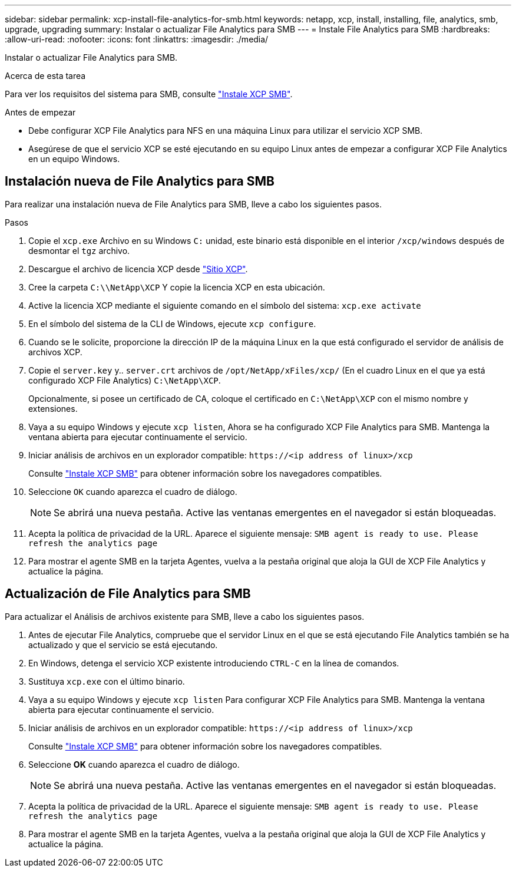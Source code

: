 ---
sidebar: sidebar 
permalink: xcp-install-file-analytics-for-smb.html 
keywords: netapp, xcp, install, installing, file, analytics, smb, upgrade, upgrading 
summary: Instalar o actualizar File Analytics para SMB 
---
= Instale File Analytics para SMB
:hardbreaks:
:allow-uri-read: 
:nofooter: 
:icons: font
:linkattrs: 
:imagesdir: ./media/


[role="lead"]
Instalar o actualizar File Analytics para SMB.

.Acerca de esta tarea
Para ver los requisitos del sistema para SMB, consulte link:xcp-install-xcp-smb.html["Instale XCP SMB"].

.Antes de empezar
* Debe configurar XCP File Analytics para NFS en una máquina Linux para utilizar el servicio XCP SMB.
* Asegúrese de que el servicio XCP se esté ejecutando en su equipo Linux antes de empezar a configurar XCP File Analytics en un equipo Windows.




== Instalación nueva de File Analytics para SMB

Para realizar una instalación nueva de File Analytics para SMB, lleve a cabo los siguientes pasos.

.Pasos
. Copie el `xcp.exe` Archivo en su Windows `C:` unidad, este binario está disponible en el interior `/xcp/windows` después de desmontar el `tgz` archivo.
. Descargue el archivo de licencia XCP desde link:https://xcp.netapp.com/["Sitio XCP"^].
. Cree la carpeta `C:\\NetApp\XCP` Y copie la licencia XCP en esta ubicación.
. Active la licencia XCP mediante el siguiente comando en el símbolo del sistema:  `xcp.exe activate`
. En el símbolo del sistema de la CLI de Windows, ejecute `xcp configure`.
. Cuando se le solicite, proporcione la dirección IP de la máquina Linux en la que está configurado el servidor de análisis de archivos XCP.
. Copie el `server.key` y.. `server.crt` archivos de `/opt/NetApp/xFiles/xcp/` (En el cuadro Linux en el que ya está configurado XCP File Analytics) `C:\NetApp\XCP`.
+
Opcionalmente, si posee un certificado de CA, coloque el certificado en `C:\NetApp\XCP` con el mismo nombre y extensiones.

. Vaya a su equipo Windows y ejecute `xcp listen`, Ahora se ha configurado XCP File Analytics para SMB. Mantenga la ventana abierta para ejecutar continuamente el servicio.
. Iniciar análisis de archivos en un explorador compatible: `\https://<ip address of linux>/xcp`
+
Consulte link:xcp-install-xcp-smb.html["Instale XCP SMB"] para obtener información sobre los navegadores compatibles.

. Seleccione `OK` cuando aparezca el cuadro de diálogo.
+

NOTE: Se abrirá una nueva pestaña. Active las ventanas emergentes en el navegador si están bloqueadas.

. Acepta la política de privacidad de la URL. Aparece el siguiente mensaje: `SMB agent is ready to use. Please refresh the analytics page`
. Para mostrar el agente SMB en la tarjeta Agentes, vuelva a la pestaña original que aloja la GUI de XCP File Analytics y actualice la página.




== Actualización de File Analytics para SMB

Para actualizar el Análisis de archivos existente para SMB, lleve a cabo los siguientes pasos.

. Antes de ejecutar File Analytics, compruebe que el servidor Linux en el que se está ejecutando File Analytics también se ha actualizado y que el servicio se está ejecutando.
. En Windows, detenga el servicio XCP existente introduciendo `CTRL-C` en la línea de comandos.
. Sustituya `xcp.exe` con el último binario.
. Vaya a su equipo Windows y ejecute `xcp listen` Para configurar XCP File Analytics para SMB. Mantenga la ventana abierta para ejecutar continuamente el servicio.
. Iniciar análisis de archivos en un explorador compatible: `\https://<ip address of linux>/xcp`
+
Consulte link:xcp-install-xcp-smb.html["Instale XCP SMB"] para obtener información sobre los navegadores compatibles.

. Seleccione *OK* cuando aparezca el cuadro de diálogo.
+

NOTE: Se abrirá una nueva pestaña. Active las ventanas emergentes en el navegador si están bloqueadas.

. Acepta la política de privacidad de la URL. Aparece el siguiente mensaje: `SMB agent is ready to use. Please refresh the analytics page`
. Para mostrar el agente SMB en la tarjeta Agentes, vuelva a la pestaña original que aloja la GUI de XCP File Analytics y actualice la página.

